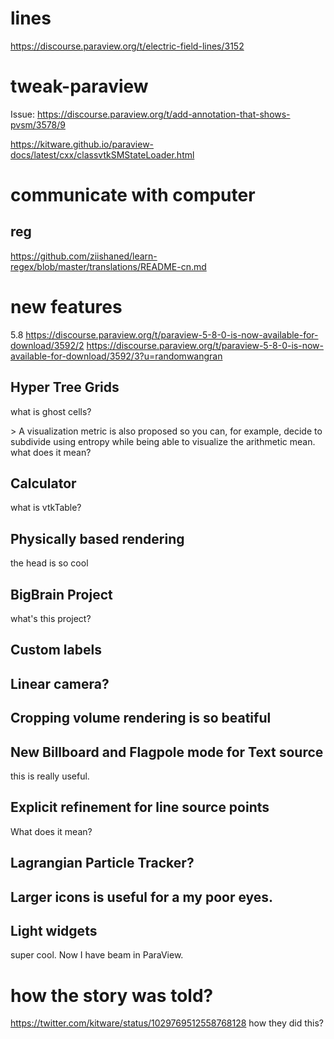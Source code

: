 * lines
https://discourse.paraview.org/t/electric-field-lines/3152


* tweak-paraview

Issue: https://discourse.paraview.org/t/add-annotation-that-shows-pvsm/3578/9

https://kitware.github.io/paraview-docs/latest/cxx/classvtkSMStateLoader.html


* communicate with computer
** reg
https://github.com/ziishaned/learn-regex/blob/master/translations/README-cn.md



* new features

5.8 
https://discourse.paraview.org/t/paraview-5-8-0-is-now-available-for-download/3592/2
https://discourse.paraview.org/t/paraview-5-8-0-is-now-available-for-download/3592/3?u=randomwangran
** Hyper Tree Grids
what is ghost cells?


> A visualization metric is also proposed so you can, for example, decide to subdivide using entropy while being able to visualize the arithmetic mean.
what does it mean?


** Calculator
what is vtkTable?

** Physically based rendering
the head is so cool


** BigBrain Project 
what's this project?

** Custom labels 

** Linear camera?

** Cropping volume rendering is so beatiful

** New Billboard and Flagpole mode for Text source
this is really useful.

** Explicit refinement for line source points
What does it mean?

** Lagrangian Particle Tracker?

** Larger icons is useful for a my poor eyes.

** Light widgets
super cool. Now I have beam in ParaView.



* how the story was told?
https://twitter.com/kitware/status/1029769512558768128
how they did this?
